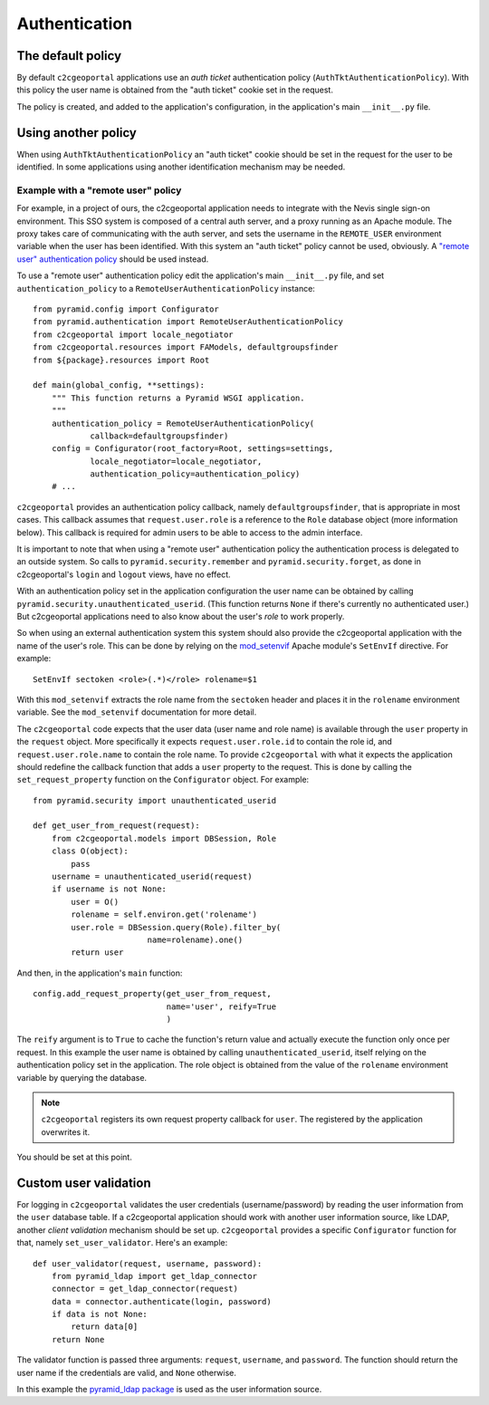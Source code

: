 .. _integrator_authentication:

Authentication
==============

The default policy
------------------

By default ``c2cgeoportal`` applications use an *auth ticket* authentication
policy (``AuthTktAuthenticationPolicy``). With this policy the user name is
obtained from the "auth ticket" cookie set in the request.

The policy is created, and added to the application's configuration, in the
application's main ``__init__.py`` file.

Using another policy
--------------------

When using ``AuthTktAuthenticationPolicy`` an "auth ticket" cookie should be
set in the request for the user to be identified. In some applications using
another identification mechanism may be needed.

Example with a "remote user" policy
~~~~~~~~~~~~~~~~~~~~~~~~~~~~~~~~~~~

For example, in a project of ours, the c2cgeoportal application needs to
integrate with the Nevis single sign-on environment. This SSO system is
composed of a central auth server, and a proxy running as an Apache module.
The proxy takes care of communicating with the auth server, and sets the
username in the ``REMOTE_USER`` environment variable when the user has been
identified. With this system an "auth ticket" policy cannot be used, obviously.
A `"remote user" authentication policy
<http://docs.pylonsproject.org/projects/pyramid/en/1.3-branch/api/authentication.html#pyramid.authentication.RemoteUserAuthenticationPolicy>`_
should be used instead.

To use a "remote user" authentication policy edit the application's
main ``__init__.py`` file, and set ``authentication_policy`` to a
``RemoteUserAuthenticationPolicy`` instance::

    from pyramid.config import Configurator
    from pyramid.authentication import RemoteUserAuthenticationPolicy
    from c2cgeoportal import locale_negotiator
    from c2cgeoportal.resources import FAModels, defaultgroupsfinder
    from ${package}.resources import Root

    def main(global_config, **settings):
        """ This function returns a Pyramid WSGI application.
        """
        authentication_policy = RemoteUserAuthenticationPolicy(
                callback=defaultgroupsfinder)
        config = Configurator(root_factory=Root, settings=settings,
                locale_negotiator=locale_negotiator,
                authentication_policy=authentication_policy)
        # ...

``c2cgeoportal`` provides an authentication policy callback, namely
``defaultgroupsfinder``, that is appropriate in most cases. This callback
assumes that ``request.user.role`` is a reference to the ``Role`` database
object (more information below). This callback is required for admin users to
be able to access to the admin interface.

It is important to note that when using a "remote user" authentication policy
the authentication process is delegated to an outside system. So calls to
``pyramid.security.remember`` and ``pyramid.security.forget``, as done in
c2cgeoportal's ``login`` and ``logout`` views, have no effect.

With an authentication policy set in the application configuration the user
name can be obtained by calling ``pyramid.security.unauthenticated_userid``.
(This function returns ``None`` if there's currently no authenticated user.)
But c2cgeoportal applications need to also know about the user's *role* to
work properly.

So when using an external authentication system this system should also provide
the c2cgeoportal application with the name of the user's role. This can be done
by relying on the `mod_setenvif
<http://httpd.apache.org/docs/2.2/mod/mod_setenvif.html>`_ Apache module's
``SetEnvIf`` directive. For example::

    SetEnvIf sectoken <role>(.*)</role> rolename=$1

With this ``mod_setenvif`` extracts the role name from the ``sectoken`` header
and places it in the ``rolename`` environment variable. See the ``mod_setenvif``
documentation for more detail.

The ``c2cgeoportal`` code expects that the user data (user name and role name)
is available through the ``user`` property in the ``request`` object. More
specifically it expects ``request.user.role.id`` to contain the role id, and
``request.user.role.name`` to contain the role name. To provide
``c2cgeoportal`` with what it expects the application should redefine the
callback function that adds a ``user`` property to the request. This is done by
calling the ``set_request_property`` function on the ``Configurator`` object.
For example::

    from pyramid.security import unauthenticated_userid

    def get_user_from_request(request):
        from c2cgeoportal.models import DBSession, Role
        class O(object):
            pass
        username = unauthenticated_userid(request)
        if username is not None:
            user = O()
            rolename = self.environ.get('rolename')
            user.role = DBSession.query(Role).filter_by(
                            name=rolename).one()
            return user

And then, in the application's ``main`` function::

    config.add_request_property(get_user_from_request,
                                name='user', reify=True
                                )

The ``reify`` argument is to ``True`` to cache the function's return value and
actually execute the function only once per request. In this example the user
name is obtained by calling ``unauthenticated_userid``, itself relying on the
authentication policy set in the application. The role object is obtained from
the value of the ``rolename`` environment variable by querying the database.

.. note::

    ``c2cgeoportal`` registers its own request property callback for ``user``.
    The registered by the application overwrites it.

You should be set at this point.

Custom user validation
----------------------

For logging in ``c2cgeoportal`` validates the user credentials
(username/password) by reading the user information from the ``user`` database
table. If a c2cgeoportal application should work with another user information
source, like LDAP, another *client validation* mechanism should be set up.
``c2cgeoportal`` provides a specific ``Configurator`` function for that, namely
``set_user_validator``. Here's an example::

    def user_validator(request, username, password):
        from pyramid_ldap import get_ldap_connector
        connector = get_ldap_connector(request)
        data = connector.authenticate(login, password)
        if data is not None:
            return data[0]
        return None

The validator function is passed three arguments: ``request``, ``username``,
and ``password``. The function should return the user name if the credentials
are valid, and ``None`` otherwise.

In this example the `pyramid_ldap package
<http://docs.pylonsproject.org/projects/pyramid_ldap/en/latest/>`_ is used as
the user information source.

